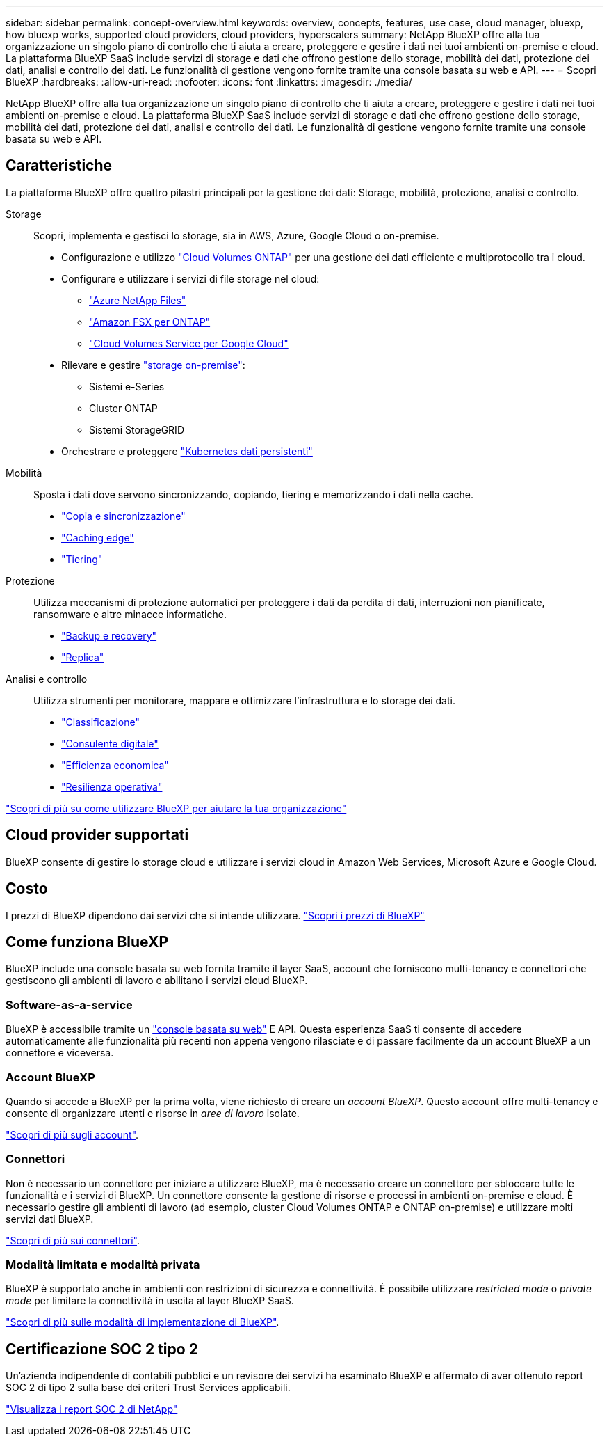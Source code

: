 ---
sidebar: sidebar 
permalink: concept-overview.html 
keywords: overview, concepts, features, use case, cloud manager, bluexp, how bluexp works, supported cloud providers, cloud providers, hyperscalers 
summary: NetApp BlueXP offre alla tua organizzazione un singolo piano di controllo che ti aiuta a creare, proteggere e gestire i dati nei tuoi ambienti on-premise e cloud. La piattaforma BlueXP SaaS include servizi di storage e dati che offrono gestione dello storage, mobilità dei dati, protezione dei dati, analisi e controllo dei dati. Le funzionalità di gestione vengono fornite tramite una console basata su web e API. 
---
= Scopri BlueXP
:hardbreaks:
:allow-uri-read: 
:nofooter: 
:icons: font
:linkattrs: 
:imagesdir: ./media/


[role="lead"]
NetApp BlueXP offre alla tua organizzazione un singolo piano di controllo che ti aiuta a creare, proteggere e gestire i dati nei tuoi ambienti on-premise e cloud. La piattaforma BlueXP SaaS include servizi di storage e dati che offrono gestione dello storage, mobilità dei dati, protezione dei dati, analisi e controllo dei dati. Le funzionalità di gestione vengono fornite tramite una console basata su web e API.



== Caratteristiche

La piattaforma BlueXP offre quattro pilastri principali per la gestione dei dati: Storage, mobilità, protezione, analisi e controllo.

Storage:: Scopri, implementa e gestisci lo storage, sia in AWS, Azure, Google Cloud o on-premise.
+
--
* Configurazione e utilizzo https://bluexp.netapp.com/ontap-cloud["Cloud Volumes ONTAP"^] per una gestione dei dati efficiente e multiprotocollo tra i cloud.
* Configurare e utilizzare i servizi di file storage nel cloud:
+
** https://bluexp.netapp.com/azure-netapp-files["Azure NetApp Files"^]
** https://bluexp.netapp.com/fsx-for-ontap["Amazon FSX per ONTAP"^]
** https://bluexp.netapp.com/cloud-volumes-service-for-gcp["Cloud Volumes Service per Google Cloud"^]


* Rilevare e gestire https://bluexp.netapp.com/netapp-on-premises["storage on-premise"^]:
+
** Sistemi e-Series
** Cluster ONTAP
** Sistemi StorageGRID


* Orchestrare e proteggere https://bluexp.netapp.com/solutions/kubernetes["Kubernetes dati persistenti"^]


--
Mobilità:: Sposta i dati dove servono sincronizzando, copiando, tiering e memorizzando i dati nella cache.
+
--
* https://bluexp.netapp.com/cloud-sync-service["Copia e sincronizzazione"^]
* https://bluexp.netapp.com/global-file-cache["Caching edge"^]
* https://bluexp.netapp.com/cloud-tiering["Tiering"^]


--
Protezione:: Utilizza meccanismi di protezione automatici per proteggere i dati da perdita di dati, interruzioni non pianificate, ransomware e altre minacce informatiche.
+
--
* https://bluexp.netapp.com/cloud-backup["Backup e recovery"^]
* https://bluexp.netapp.com/replication["Replica"^]


--
Analisi e controllo:: Utilizza strumenti per monitorare, mappare e ottimizzare l'infrastruttura e lo storage dei dati.
+
--
* https://bluexp.netapp.com/netapp-cloud-data-sense["Classificazione"^]
* https://bluexp.netapp.com/digital-advisor["Consulente digitale"^]
* https://bluexp.netapp.com/digital-advisor["Efficienza economica"^]
* https://bluexp.netapp.com/digital-advisor["Resilienza operativa"^]


--


https://bluexp.netapp.com/["Scopri di più su come utilizzare BlueXP per aiutare la tua organizzazione"^]



== Cloud provider supportati

BlueXP consente di gestire lo storage cloud e utilizzare i servizi cloud in Amazon Web Services, Microsoft Azure e Google Cloud.



== Costo

I prezzi di BlueXP dipendono dai servizi che si intende utilizzare. https://bluexp.netapp.com/pricing["Scopri i prezzi di BlueXP"^]



== Come funziona BlueXP

BlueXP include una console basata su web fornita tramite il layer SaaS, account che forniscono multi-tenancy e connettori che gestiscono gli ambienti di lavoro e abilitano i servizi cloud BlueXP.



=== Software-as-a-service

BlueXP è accessibile tramite un https://console.bluexp.netapp.com["console basata su web"^] E API. Questa esperienza SaaS ti consente di accedere automaticamente alle funzionalità più recenti non appena vengono rilasciate e di passare facilmente da un account BlueXP a un connettore e viceversa.



=== Account BlueXP

Quando si accede a BlueXP per la prima volta, viene richiesto di creare un _account BlueXP_. Questo account offre multi-tenancy e consente di organizzare utenti e risorse in _aree di lavoro_ isolate.

link:concept-netapp-accounts.html["Scopri di più sugli account"].



=== Connettori

Non è necessario un connettore per iniziare a utilizzare BlueXP, ma è necessario creare un connettore per sbloccare tutte le funzionalità e i servizi di BlueXP. Un connettore consente la gestione di risorse e processi in ambienti on-premise e cloud. È necessario gestire gli ambienti di lavoro (ad esempio, cluster Cloud Volumes ONTAP e ONTAP on-premise) e utilizzare molti servizi dati BlueXP.

link:concept-connectors.html["Scopri di più sui connettori"].



=== Modalità limitata e modalità privata

BlueXP è supportato anche in ambienti con restrizioni di sicurezza e connettività. È possibile utilizzare _restricted mode_ o _private mode_ per limitare la connettività in uscita al layer BlueXP SaaS.

link:concept-modes.html["Scopri di più sulle modalità di implementazione di BlueXP"].



== Certificazione SOC 2 tipo 2

Un'azienda indipendente di contabili pubblici e un revisore dei servizi ha esaminato BlueXP e affermato di aver ottenuto report SOC 2 di tipo 2 sulla base dei criteri Trust Services applicabili.

https://www.netapp.com/company/trust-center/compliance/soc-2/["Visualizza i report SOC 2 di NetApp"^]
